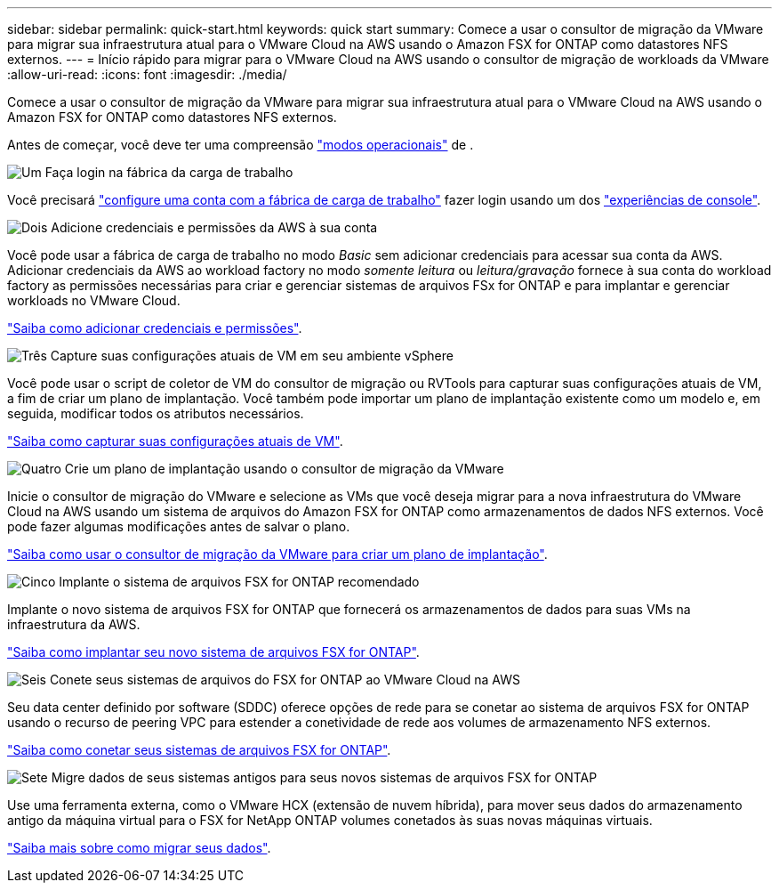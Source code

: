 ---
sidebar: sidebar 
permalink: quick-start.html 
keywords: quick start 
summary: Comece a usar o consultor de migração da VMware para migrar sua infraestrutura atual para o VMware Cloud na AWS usando o Amazon FSX for ONTAP como datastores NFS externos. 
---
= Início rápido para migrar para o VMware Cloud na AWS usando o consultor de migração de workloads da VMware
:allow-uri-read: 
:icons: font
:imagesdir: ./media/


[role="lead"]
Comece a usar o consultor de migração da VMware para migrar sua infraestrutura atual para o VMware Cloud na AWS usando o Amazon FSX for ONTAP como datastores NFS externos.

Antes de começar, você deve ter uma compreensão https://docs.netapp.com/us-en/workload-setup-admin/operational-modes.html["modos operacionais"^] de .

.image:https://raw.githubusercontent.com/NetAppDocs/common/main/media/number-1.png["Um"] Faça login na fábrica da carga de trabalho
[role="quick-margin-para"]
Você precisará https://docs.netapp.com/us-en/workload-setup-admin/sign-up-saas.html["configure uma conta com a fábrica de carga de trabalho"^] fazer login usando um dos https://docs.netapp.com/us-en/workload-setup-admin/console-experiences.html["experiências de console"^].

.image:https://raw.githubusercontent.com/NetAppDocs/common/main/media/number-2.png["Dois"] Adicione credenciais e permissões da AWS à sua conta
[role="quick-margin-para"]
Você pode usar a fábrica de carga de trabalho no modo _Basic_ sem adicionar credenciais para acessar sua conta da AWS. Adicionar credenciais da AWS ao workload factory no modo _somente leitura_ ou _leitura/gravação_ fornece à sua conta do workload factory as permissões necessárias para criar e gerenciar sistemas de arquivos FSx for ONTAP e para implantar e gerenciar workloads no VMware Cloud.

[role="quick-margin-para"]
https://docs.netapp.com/us-en/workload-setup-admin/add-credentials.html["Saiba como adicionar credenciais e permissões"^].

.image:https://raw.githubusercontent.com/NetAppDocs/common/main/media/number-3.png["Três"] Capture suas configurações atuais de VM em seu ambiente vSphere
[role="quick-margin-para"]
Você pode usar o script de coletor de VM do consultor de migração ou RVTools para capturar suas configurações atuais de VM, a fim de criar um plano de implantação. Você também pode importar um plano de implantação existente como um modelo e, em seguida, modificar todos os atributos necessários.

[role="quick-margin-para"]
link:capture-vm-configurations.html["Saiba como capturar suas configurações atuais de VM"].

.image:https://raw.githubusercontent.com/NetAppDocs/common/main/media/number-4.png["Quatro"] Crie um plano de implantação usando o consultor de migração da VMware
[role="quick-margin-para"]
Inicie o consultor de migração do VMware e selecione as VMs que você deseja migrar para a nova infraestrutura do VMware Cloud na AWS usando um sistema de arquivos do Amazon FSX for ONTAP como armazenamentos de dados NFS externos. Você pode fazer algumas modificações antes de salvar o plano.

[role="quick-margin-para"]
link:launch-onboarding-advisor.html["Saiba como usar o consultor de migração da VMware para criar um plano de implantação"].

.image:https://raw.githubusercontent.com/NetAppDocs/common/main/media/number-5.png["Cinco"] Implante o sistema de arquivos FSX for ONTAP recomendado
[role="quick-margin-para"]
Implante o novo sistema de arquivos FSX for ONTAP que fornecerá os armazenamentos de dados para suas VMs na infraestrutura da AWS.

[role="quick-margin-para"]
link:deploy-fsx-file-system.html["Saiba como implantar seu novo sistema de arquivos FSX for ONTAP"].

.image:https://raw.githubusercontent.com/NetAppDocs/common/main/media/number-6.png["Seis"] Conete seus sistemas de arquivos do FSX for ONTAP ao VMware Cloud na AWS
[role="quick-margin-para"]
Seu data center definido por software (SDDC) oferece opções de rede para se conetar ao sistema de arquivos FSX for ONTAP usando o recurso de peering VPC para estender a conetividade de rede aos volumes de armazenamento NFS externos.

[role="quick-margin-para"]
link:connect-sddc-to-fsx.html["Saiba como conetar seus sistemas de arquivos FSX for ONTAP"].

.image:https://raw.githubusercontent.com/NetAppDocs/common/main/media/number-7.png["Sete"] Migre dados de seus sistemas antigos para seus novos sistemas de arquivos FSX for ONTAP
[role="quick-margin-para"]
Use uma ferramenta externa, como o VMware HCX (extensão de nuvem híbrida), para mover seus dados do armazenamento antigo da máquina virtual para o FSX for NetApp ONTAP volumes conetados às suas novas máquinas virtuais.

[role="quick-margin-para"]
link:migrate-data.html["Saiba mais sobre como migrar seus dados"].
